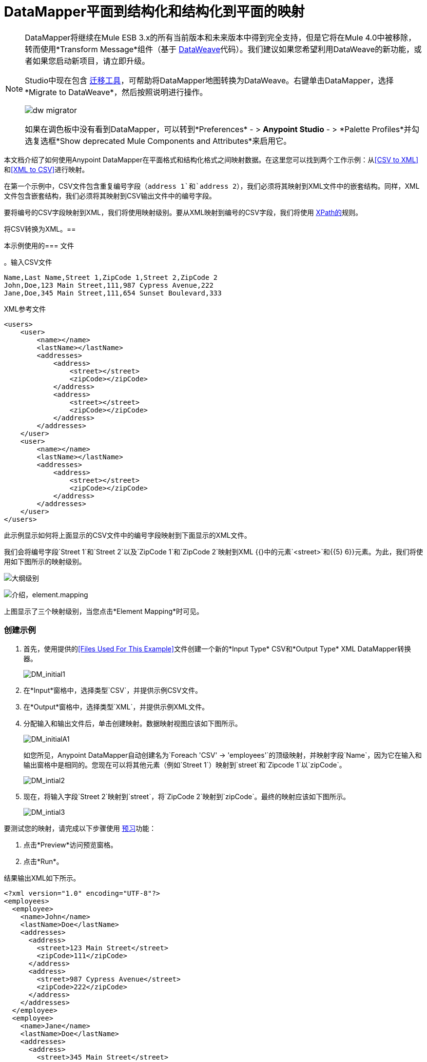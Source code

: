 =  DataMapper平面到结构化和结构化到平面的映射
:keywords: datamapper

[NOTE]
====
DataMapper将继续在Mule ESB 3.x的所有当前版本和未来版本中得到完全支持，但是它将在Mule 4.0中被移除，转而使用*Transform Message*组件（基于 link:/mule-user-guide/v/3.8/dataweave[DataWeave]代码）。我们建议如果您希望利用DataWeave的新功能，或者如果您启动新项目，请立即升级。

Studio中现在包含 link:/mule-user-guide/v/3.8/dataweave-migrator[迁移工具]，可帮助将DataMapper地图转换为DataWeave。右键单击DataMapper，选择*Migrate to DataWeave*，然后按照说明进行操作。

image:dw_migrator_script.png[dw migrator]

如果在调色板中没有看到DataMapper，可以转到*Preferences*  - > *Anypoint Studio*  - > *Palette Profiles*并勾选复选框*Show deprecated Mule Components and Attributes*来启用它。
====

本文档介绍了如何使用Anypoint DataMapper在平面格式和结构化格式之间映射数据。在这里您可以找到两个工作示例：从<<CSV to XML>>和<<XML to CSV>>进行映射。

在第一个示例中，CSV文件包含重复编号字段（`address 1`和`address 2`），我们必须将其映射到XML文件中的嵌套结构。同样，XML文件包含嵌套结构，我们必须将其映射到CSV输出文件中的编号字段。

要将编号的CSV字段映射到XML，我们将使用映射级别。要从XML映射到编号的CSV字段，我们将使用 link:http://en.wikipedia.org/wiki/XPath[XPath的]规则。

将CSV转换为XML。== 

本示例使用的=== 文件

。输入CSV文件
[source, code, linenums]
----
Name,Last Name,Street 1,ZipCode 1,Street 2,ZipCode 2
John,Doe,123 Main Street,111,987 Cypress Avenue,222
Jane,Doe,345 Main Street,111,654 Sunset Boulevard,333
----

.XML参考文件
[source, xml, linenums]
----
<users>
    <user>
        <name></name>
        <lastName></lastName>
        <addresses>
            <address>
                <street></street>
                <zipCode></zipCode>
            </address>
            <address>
                <street></street>
                <zipCode></zipCode>
            </address>
        </addresses>
    </user>
    <user>
        <name></name>
        <lastName></lastName>
        <addresses>
            <address>
                <street></street>
                <zipCode></zipCode>
            </address>           
        </addresses>
    </user>
</users>
----

此示例显示如何将上面显示的CSV文件中的编号字段映射到下面显示的XML文件。

我们会将编号字段`Street 1`和`Street 2`以及`ZipCode 1`和`ZipCode 2`映射到XML {{}中的元素`<street>`和{{5} 6}}元素。为此，我们将使用如下图所示的映射级别。

image:outline-levels.png[大纲级别]

image:intro-element.mapping.png[介绍，element.mapping]

上图显示了三个映射级别，当您点击*Element Mapping*时可见。

=== 创建示例

. 首先，使用提供的<<Files Used For This Example>>文件创建一个新的*Input Type* CSV和*Output Type* XML DataMapper转换器。
+
image:DM_initial1.png[DM_initial1]

. 在*Input*窗格中，选择类型`CSV`，并提供示例CSV文件。

. 在*Output*窗格中，选择类型`XML`，并提供示例XML文件。

. 分配输入和输出文件后，单击创建映射。数据映射视图应该如下图所示。
+
image:DM_initialA1.png[DM_initialA1]
+
如您所见，Anypoint DataMapper自动创建名为`Foreach 'CSV' -> 'employees'`的顶级映射，并映射字段`Name`，因为它在输入和输出窗格中是相同的。您现在可以将其他元素（例如`Street 1`）映射到`street`和`Zipcode 1`以`zipCode`。
+
image:DM_intial2.png[DM_intial2]

. 现在，将输入字段`Street 2`映射到`street`，将`ZipCode 2`映射到`zipCode`。最终的映射应该如下图所示。
+
image:DM_intial3.png[DM_intial3]

要测试您的映射，请完成以下步骤使用 link:/anypoint-studio/v/5/previewing-datamapper-results-on-sample-data[预习]功能：

. 点击*Preview*访问预览窗格。

. 点击*Run*。

结果输出XML如下所示。

[source, xml, linenums]
----
<?xml version="1.0" encoding="UTF-8"?>
<employees>
  <employee>
    <name>John</name>
    <lastName>Doe</lastName>
    <addresses>
      <address>
        <street>123 Main Street</street>
        <zipCode>111</zipCode>
      </address>
      <address>
        <street>987 Cypress Avenue</street>
        <zipCode>222</zipCode>
      </address>
    </addresses>
  </employee>
  <employee>
    <name>Jane</name>
    <lastName>Doe</lastName>
    <addresses>
      <address>
        <street>345 Main Street</street>
        <zipCode>111</zipCode>
      </address>
      <address>
        <street>654 Sunset Boulevard</street>
        <zipCode>333</zipCode>
      </address>
    </addresses>
  </employee>
</employees>
----

==  XML到CSV

本示例使用的=== 文件

。输入XML文件
[source, xml, linenums]
----
<employees>
    <employee>
        <name>John</name>
        <lastName>Doe</lastName>
        <addresses>
            <address>
                <street>123 Main Street</street>
                <zipCode>111</zipCode>
            </address>
            <address>
                <street>987 Cypress Avenue</street>
                <zipCode>222</zipCode>
            </address>
        </addresses>
    </employee>
    <employee>
        <name>Jane</name>
        <lastName>Doe</lastName>
        <addresses>
            <address>
                <street>345 Main Street</street>
                <zipCode>111</zipCode>
            </address>           
            <address>
                <street>654 Sunset Boulevard</street>
                <zipCode>333</zipCode>
            </address>           
        </addresses>
    </employee>
</employees>
----

。示例CSV文件输出

[source, code, linenums]
----
Name,Last Name,Street 1,ZipCode 1, Street 2, ZipCode 2
----

为了从XML映射到CSV，我们将使用我们在DataMapper中定义的规则。这些规则使用 link:http://en.wikipedia.org/wiki/XPath[XPath的]查询语言来获取XML文档中的节点。

使用XPath，规则获取所需的XML元素的值，并将它们提供给DataMapper。 DataMapper将这些值映射到您在CSV输出文件中定义的任何输出字段。

image:diagram.png[图]

上图显示了XPath如何检索存储在XML结构中的值。 XPath表达式`/addresses/address[1]/street`检索`addresses`的第一个`address`元素中`street`元素的内容。

=== 创建示例

. 首先，使用提供的<<Files Used For This Example>>文件创建一个*Input Type* XML和*Output Type* CSV的新DataMapper转换器。
+
image:XML_initial1.png[XML_initial1]

. 在*Input*窗格中，选择类型`XML`。点击*Generate schema from xml*，并提供示例XML文件。

. 在*Output*窗格中，选择类型`CSV`，并提供示例CSV文件。

. 分配输入和输出文件后，单击创建映射。数据映射视图应该如下图所示。
+
image:XML_initial2.png[XML_initial2]
+
如您所见，DataMapper已自动创建名为`Foreach 'employees' -> 'contacts'`的顶级映射。因为源XML文档中没有填充输出CSV文档中的行的顶级元素，所以不需要此映射，事实上，如果保留就位，它将在CSV中生成额外的输出行。

. 点击 image:remove.map.icon.png[remove.map.icon]图标删除此顶级映射。然后，点击添加图标创建一个新的映射。

.  Studio将显示*Add Mapping*窗口。如下表所示配置窗口。

.. 窗口：*Add Mapping*
+
[%header%autowidth.spread]
|===
|参数 |值 |备注 |配置窗口图像
| *Name*  | `Employees`  |建议值.3 + | image:XMLaddmap1.png[XMLaddmap1]
| *Source*  | `employee : employee`  |点击*Source*面板中的`employee : employee`以选择
| *Target*  | `contacts`  |点击*Target*面板中的`contacts`以选择
|===
+
创建新映射后，DataMapper视图应如下图所示。
+
image:XML_initial3.png[XML_initial3]

如您所见，DataMapper将顶级输入元素`employee : employee`映射到`contacts`，使您能够在两者之间映射子元素。 DataMapper还映射了字段`Name`，因为该字段的名称在输入和输出中完全相同。

您现在必须手动将输入字段`lastName`映射到输出字段`Last Name`。单击输入字段，将其拖到输出字段，然后释放。

image:XMLmapping_3.png[XMLmapping_3]

要将输入XML文件中的地址映射到输出CSV字段`Street 1`，`Street 2`等，您需要为输入元素`address : address`创建一个规则。要创建规则，请右键单击输入窗格中的`address : address`，然后选择*Create Rule based on this element*。

image:create.rule.png[create.rule]

DataMapper将显示*Create a new xpath rule*窗口。如下表所示配置窗口。

窗口：*Create xpath rule*

[%header%autowidth.spread]
|===
|参数 |值 |备注 |配置窗口图像
| *Name*  | `Street1`  |建议值.5 + | image:configure.rule.1.png[configure.rule.1]
| *Type*  | `string`  |
| *Context*  | `/employees/employee`  |
| *XPath*  | `/addresses/address[1]/street`  |
| *Target Field*  | `Street 1 : string`  |
|===

创建规则后，DataMapper视图应该如下图所示。

image:XML_initial4.png[XML_initial4]

如您所见，DataMapper指出规则`Street1`有效映射到输出字段`Street 1`。

此时，输出CSV文件将如下所示：

[source, code, linenums]
----
"John","Doe","123 Main Street","","",""
"Jane","Doe","345 Main Street","","",""
----

我们已经在输入XML文件中映射了第一个员工的第一个地址的街道。我们现在必须创建额外的规则来映射剩余的地址及其子元素。

按照上述步骤创建XPath规则，使用下表中提供的值为`address : address`输入元素创建附加规则。

[%header%autowidth,width=60%]
|===
|姓名（建议） |类型 |上下文 | XPath  |目标字段
| `zipCode1`  | `string`  | `/employee/employee`  | `/addresses/address[1]/zipCode`  | *ZipCode 1*
| `Street2`  | `string`  | `/employee/employee`  | `/addresses/address[2]/street`  | *Street 2*
| `zipCode2`  | `string`  | `/employee/employee`  | `/addresses/address[2]/zipCode`  | *ZipCode 2*
|===

一旦创建了规则，就已将所有输入元素映射到其相应的输出元素。 DataMapper视图应该如下图所示。

image:XML_initial5.png[XML_initial5]

要测试您的映射，请完成以下步骤使用 link:/anypoint-studio/v/5/previewing-datamapper-results-on-sample-data[预习]功能：

. 点击*Preview*进入预览窗格。

. 在*Input data*字段中，键入您为此示例准备的输入XML文件的路径，或使用省略号（**...**）按钮选择文件。

. 点击*Run*。

生成的输出CSV文件应该如下所示：

[source, code, linenums]
----
"Name","Last Name","Street 1","ZipCode 1","Street 2","ZipCode 2"
"John","Doe","123 Main Street","111","987 Cypress Avenue","222"
"Jane","Doe","345 Main Street","111","654 Sunset Boulevard","333"
----

== 另请参阅

* 阅读关于在我们的 link:https://blogs.mulesoft.com/dev/mule-dev/using-in-memory-database-to-help-with-flat-file-integration/[MuleSoft博客]中使用内存数据库进行平面文件集成的信息。
